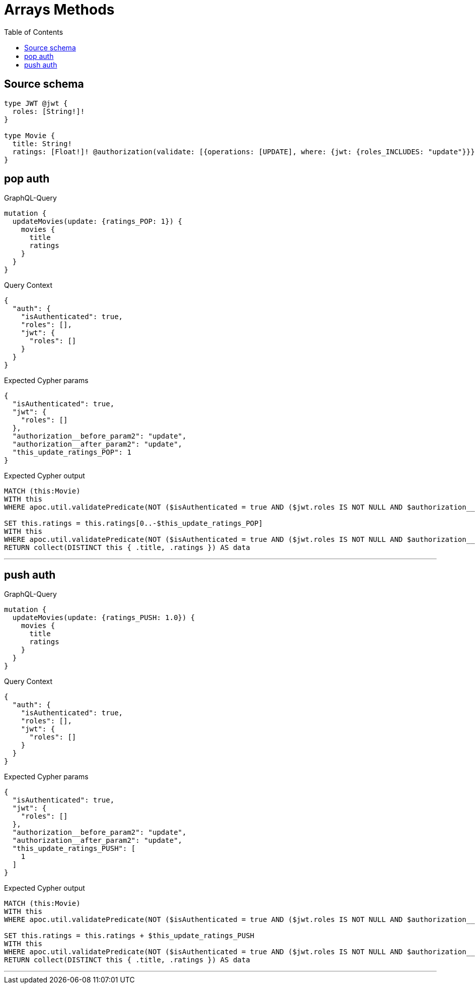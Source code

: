 :toc:

= Arrays Methods

== Source schema

[source,graphql,schema=true]
----
type JWT @jwt {
  roles: [String!]!
}

type Movie {
  title: String!
  ratings: [Float!]! @authorization(validate: [{operations: [UPDATE], where: {jwt: {roles_INCLUDES: "update"}}}])
}
----
== pop auth

.GraphQL-Query
[source,graphql]
----
mutation {
  updateMovies(update: {ratings_POP: 1}) {
    movies {
      title
      ratings
    }
  }
}
----

.Query Context
[source,json,query-config=true]
----
{
  "auth": {
    "isAuthenticated": true,
    "roles": [],
    "jwt": {
      "roles": []
    }
  }
}
----

.Expected Cypher params
[source,json]
----
{
  "isAuthenticated": true,
  "jwt": {
    "roles": []
  },
  "authorization__before_param2": "update",
  "authorization__after_param2": "update",
  "this_update_ratings_POP": 1
}
----

.Expected Cypher output
[source,cypher]
----
MATCH (this:Movie)
WITH this
WHERE apoc.util.validatePredicate(NOT ($isAuthenticated = true AND ($jwt.roles IS NOT NULL AND $authorization__before_param2 IN $jwt.roles)), "@neo4j/graphql/FORBIDDEN", [0]) AND apoc.util.validatePredicate(this.ratings IS NULL, "Property %s cannot be NULL", ['ratings'])

SET this.ratings = this.ratings[0..-$this_update_ratings_POP]
WITH this
WHERE apoc.util.validatePredicate(NOT ($isAuthenticated = true AND ($jwt.roles IS NOT NULL AND $authorization__after_param2 IN $jwt.roles)), "@neo4j/graphql/FORBIDDEN", [0])
RETURN collect(DISTINCT this { .title, .ratings }) AS data
----

'''

== push auth

.GraphQL-Query
[source,graphql]
----
mutation {
  updateMovies(update: {ratings_PUSH: 1.0}) {
    movies {
      title
      ratings
    }
  }
}
----

.Query Context
[source,json,query-config=true]
----
{
  "auth": {
    "isAuthenticated": true,
    "roles": [],
    "jwt": {
      "roles": []
    }
  }
}
----

.Expected Cypher params
[source,json]
----
{
  "isAuthenticated": true,
  "jwt": {
    "roles": []
  },
  "authorization__before_param2": "update",
  "authorization__after_param2": "update",
  "this_update_ratings_PUSH": [
    1
  ]
}
----

.Expected Cypher output
[source,cypher]
----
MATCH (this:Movie)
WITH this
WHERE apoc.util.validatePredicate(NOT ($isAuthenticated = true AND ($jwt.roles IS NOT NULL AND $authorization__before_param2 IN $jwt.roles)), "@neo4j/graphql/FORBIDDEN", [0]) AND apoc.util.validatePredicate(this.ratings IS NULL, "Property %s cannot be NULL", ['ratings'])

SET this.ratings = this.ratings + $this_update_ratings_PUSH
WITH this
WHERE apoc.util.validatePredicate(NOT ($isAuthenticated = true AND ($jwt.roles IS NOT NULL AND $authorization__after_param2 IN $jwt.roles)), "@neo4j/graphql/FORBIDDEN", [0])
RETURN collect(DISTINCT this { .title, .ratings }) AS data
----

'''

